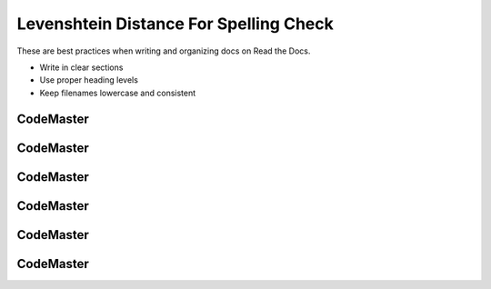 .. AIO2025-Share-Value-Together 
.. AIO25-LEARNING
.. Module-02
.. M2-Extras
.. Levenshtein Distance For Spelling Check

Levenshtein Distance For Spelling Check
=======================================
These are best practices when writing and organizing docs on Read the Docs.

- Write in clear sections
- Use proper heading levels
- Keep filenames lowercase and consistent

CodeMaster
----------

CodeMaster
----------

CodeMaster
----------

CodeMaster
----------

CodeMaster
----------

CodeMaster
----------